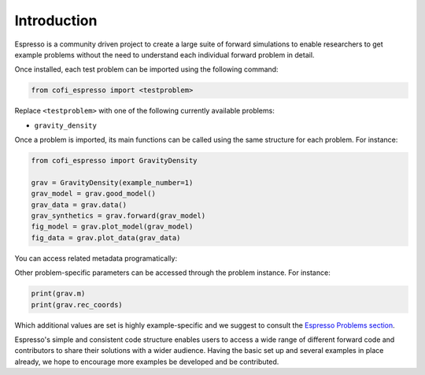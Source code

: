 ============
Introduction
============

Espresso is a community driven project to create a large suite of forward simulations 
to enable researchers to get example problems without the need to understand each 
individual forward problem in detail.

Once installed, each test problem can be imported using the following command:

.. code-block:: python

    from cofi_espresso import <testproblem>


Replace ``<testproblem>`` with one of the following currently available problems:

- ``gravity_density``

Once a problem is imported, its main functions can be called using the same 
structure for each problem. For instance:

.. code-block:: python

    from cofi_espresso import GravityDensity

    grav = GravityDensity(example_number=1)
    grav_model = grav.good_model()
    grav_data = grav.data()
    grav_synthetics = grav.forward(grav_model)
    fig_model = grav.plot_model(grav_model)
    fig_data = grav.plot_data(grav_data)

You can access related metadata programatically:

.. code-block:: python
    print(GravityDensity.problem_title)
    print(GravityDensity.problem_short_description)
    print(GravityDensity.author_names)


Other problem-specific parameters can be accessed through the problem instance. For instance:

.. code-block:: python

    print(grav.m)
    print(grav.rec_coords)


Which additional values are set is highly example-specific and we suggest to 
consult the `Espresso Problems section <contrib/index.html>`_.


Espresso's simple and consistent code structure enables users to access a wide range
of different forward code and contributors to share their solutions with a wider
audience. Having the basic set up and several examples in
place already, we hope to encourage more examples be developed and be contributed.
